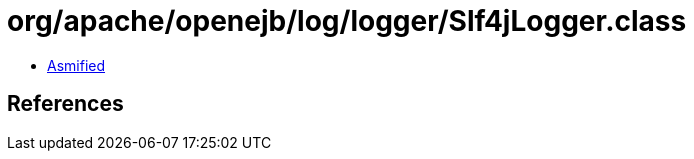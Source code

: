 = org/apache/openejb/log/logger/Slf4jLogger.class

 - link:Slf4jLogger-asmified.java[Asmified]

== References

